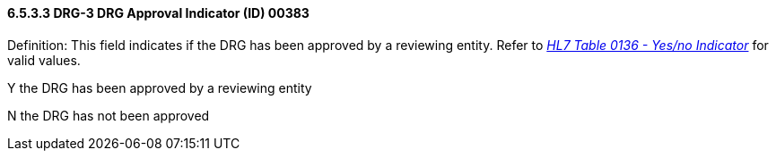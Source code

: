 ==== 6.5.3.3 DRG-3 DRG Approval Indicator (ID) 00383

Definition: This field indicates if the DRG has been approved by a reviewing entity. Refer to file:///E:\V2\V29_CH02C_Tables.docx#HL70136[_HL7 Table 0136 - Yes/no Indicator_] for valid values.

Y the DRG has been approved by a reviewing entity

N the DRG has not been approved

